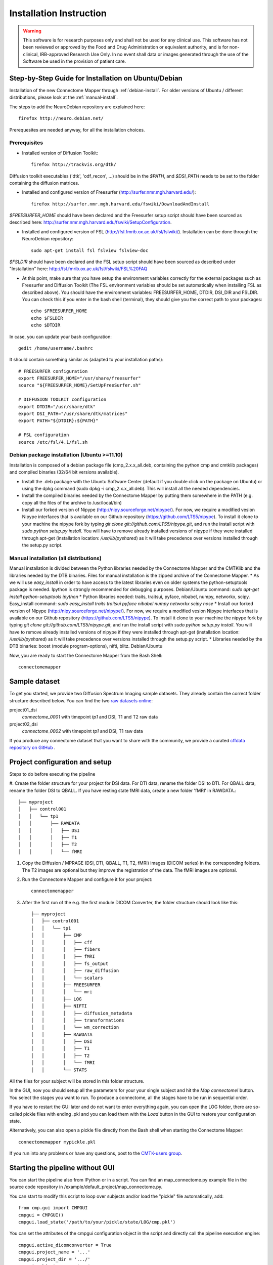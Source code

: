 ************************
Installation Instruction
************************

.. warning:: This software is for research purposes only and shall not be used for
             any clinical use. This software has not been reviewed or approved by
             the Food and Drug Administration or equivalent authority, and is for
             non-clinical, IRB-approved Research Use Only. In no event shall data
             or images generated through the use of the Software be used in the
             provision of patient care.

Step-by-Step Guide for Installation on Ubuntu/Debian
====================================================

Installation of the new Connectome Mapper through :ref:`debian-install`. For older versions of Ubuntu / different distributions, please look at the :ref:`manual-install`.

The steps to add the NeuroDebian repository are explained here::

	firefox http://neuro.debian.net/
	
Prerequesites are needed anyway, for all the installation choices.

Prerequisites
-------------

* Installed version of Diffusion Toolkit::

	firefox http://trackvis.org/dtk/
	
Diffusion toolkit executables ('dtk', 'odf_recon', ...) should be in the `$PATH`, and `$DSI_PATH` needs to be set to the folder containing the diffusion matrices.

* Installed and configured version of Freesurfer (http://surfer.nmr.mgh.harvard.edu/)::

	firefox http://surfer.nmr.mgh.harvard.edu/fswiki/DownloadAndInstall
	
`$FREESURFER_HOME` should have been declared and the Freesurfer setup script should have been sourced as described here: http://surfer.nmr.mgh.harvard.edu/fswiki/SetupConfiguration.

* Installed and configured version of FSL (http://fsl.fmrib.ox.ac.uk/fsl/fslwiki/). Installation can be done through the NeuroDebian repository::

	sudo apt-get install fsl fslview fslview-doc

`$FSLDIR` should have been declared and the FSL setup script should have been sourced as described under "Installation" here: http://fsl.fmrib.ox.ac.uk/fsl/fslwiki/FSL%20FAQ

* At this point, make sure that you have setup the environment variables correctly for the external packages such as Freesurfer and Diffusion Toolkit (The FSL environment variables should be set automatically when installing FSL as described above). You should have the environment variables: FREESURFER_HOME, DTDIR, DSI_DIR and FSLDIR. You can check this if you enter in the bash shell (terminal), they should give you the correct path to your packages::

    echo $FREESURFER_HOME
    echo $FSLDIR
    echo $DTDIR

In case, you can update your bash configuration::

    gedit /home/username/.bashrc

It should contain something similar as (adapted to your installation paths)::

	# FREESURFER configuration
	export FREESURFER_HOME="/usr/share/freesurfer"
	source "${FREESURFER_HOME}/SetUpFreeSurfer.sh"

	# DIFFUSION TOOLKIT configuration
	export DTDIR="/usr/share/dtk"
	export DSI_PATH="/usr/share/dtk/matrices"
	export PATH="${DTDIR}:${PATH}"

	# FSL configuration
	source /etc/fsl/4.1/fsl.sh

.. _debian-install:

Debian package installation (Ubuntu >=11.10)
--------------------------------------------

Installation is composed of a debian package file (cmp_2.x.x_all.deb, containing the python cmp and cmtklib packages) and compiled binaries (32/64 bit versions available).

* Install the .deb package with the Ubuntu Software Center (default if you double click on the package on Ubuntu) or using the dpkg command (sudo dpkg -i cmp_2.x.x_all.deb). This will install all the needed dependencies.
* Install the compiled binaries needed by the Connectome Mapper by putting them somewhere in the PATH (e.g. copy all the files of the archive to /usr/local/bin)
* Install our forked version of Nipype (http://nipy.sourceforge.net/nipype/). For now, we require a modified vesion Nipype interfaces that is available on our Github repository (https://github.com/LTS5/nipype). To install it clone to your machine the nipype fork by typing `git clone git://github.com/LTS5/nipype.git`, and run the install script with `sudo python setup.py install`. You will have to remove already installed versions of nipype if they were installed through apt-get (installation location: `/usr/lib/pyshared`) as it will take precedence over versions installed through the setup.py script.
    	
.. _manual-install:

Manual installation (all distributions)
---------------------------------------

Manual installation is divided between the Python libraries needed by the Connectome Mapper and the CMTKlib and the libraries needed by the DTB binaries. Files for manual installation is the zipped archive of the Connectome Mapper.
* As we will use `easy_install` in order to have access to the latest libraries even on older systems the python-setuptools package is needed. Ipython is strongly recommended for debugging purposes. Debian/Ubuntu command: `sudo apt-get install python-setuptools ipython`
* Python libraries needed: traits, traitsui, pyface, nibabel, numpy, networkx, scipy. Easy_install command: `sudo easy_install traits traitsui pyface nibabel numpy networkx scipy nose`
* Install our forked version of Nipype (http://nipy.sourceforge.net/nipype/). For now, we require a modified vesion Nipype interfaces that is available on our Github repository (https://github.com/LTS5/nipype). To install it clone to your machine the nipype fork by typing `git clone git://github.com/LTS5/nipype.git`, and run the install script with `sudo python setup.py install`. You will have to remove already installed versions of nipype if they were installed through apt-get (installation location: `/usr/lib/pyshared`) as it will take precedence over versions installed through the setup.py script.
* Libraries needed by the DTB binaries: boost (module program-options), nifti, blitz. Debian/Ubuntu 


Now, you are ready to start the Connectome Mapper from the Bash Shell::

    connectomemapper


Sample dataset
==============

To get you started, we provide two Diffusion Spectrum Imaging sample datasets. They already contain the correct
folder structure described below. You can find the two `raw datasets online <http://cmtk.org/datasets/rawdata/>`_::

project01_dsi
    *connectome_0001* with timepoint *tp1* and DSI, T1 and T2 raw data

project02_dsi
    *connectome_0002* with timepoint *tp1* and DSI, T1 raw data

If you produce any connectome dataset that you want to share with the community, we provide a curated
`cffdata repository on GitHub <http://github.com/LTS5/cffdata>`_ .


Project configuration and setup
===============================

Steps to do before executing the pipeline

#. Create the folder structure for your project for DSI data. For DTI data, rename the folder DSI to DTI. For QBALL data, rename the folder DSI to QBALL. 
If you have resting state fMRI data, create a new folder 'fMRI' in RAWDATA.::

	├── myproject
	│   ├── control001
	│   │   └── tp1
	│   │       ├── RAWDATA
	│   │       │   ├── DSI
	│   │       │   ├── T1
	│   │       │   ├── T2
	│   │       │   └── fMRI

#. Copy the Diffusion / MPRAGE (DSI, DTI, QBALL, T1, T2, fMRI) images (DICOM series) in the corresponding folders.
   The T2 images are optional but they improve the registration of the data. The fMRI images are optional.

#. Run the Connectome Mapper and configure it for your project::

    connectomemapper

#. After the first run of the e.g. the first module DICOM Converter, the folder structure should look like this::

	├── myproject
	│   ├── control001
	│   │   └── tp1
	│   │       ├── CMP
	│   │       │   ├── cff
	│   │       │   ├── fibers
	│   │       │   ├── fMRI
	│   │       │   ├── fs_output
	│   │       │   ├── raw_diffusion
	│   │       │   └── scalars
	│   │       ├── FREESURFER
	│   │       │   └── mri
	│   │       ├── LOG
	│   │       ├── NIFTI
	│   │       │   ├── diffusion_metadata
	│   │       │   ├── transformations
	│   │       │   └── wm_correction
	│   │       ├── RAWDATA
	│   │       │   ├── DSI
	│   │       │   ├── T1
	│   │       │   ├── T2
	│   │       │   └── fMRI
	│   │       └── STATS

All the files for your subject will be stored in this folder structure.

In the GUI, now you should setup all the parameters for your your single subject and hit the *Map connectome!* button.
You select the stages you want to run. To produce a connectome, all the stages have to be run in sequential order.

If you have to restart the GUI later and do not want to enter everything again, you can open the LOG folder,
there are so-called pickle files with ending .pkl and you can load them with the *Load* button in the GUI to restore your configuration state.

Alternatively, you can also open a pickle file directly from the Bash shell when starting the Connectome Mapper::

    connectomemapper mypickle.pkl

If you run into any problems or have any questions, post to the `CMTK-users group <http://groups.google.com/group/cmtk-users>`_.

Starting the pipeline without GUI
=================================
You can start the pipeline also from IPython or in a script. You can find an map_connectome.py example file
in the source code repository in /example/default_project/map_connectome.py.

You can start to modify this script to loop over subjects and/or load the "pickle" file automatically, add::

	from cmp.gui import CMPGUI
	cmpgui = CMPGUI()
	cmpgui.load_state('/path/to/your/pickle/state/LOG/cmp.pkl')

You can set the attributes of the cmpgui configuration object in the script and directly call the pipeline execution engine::

	cmpgui.active_dicomconverter = True
	cmpgui.project_name = '...'
	cmpgui.project_dir = '.../'
	cmpgui.subject_name = '...'
	cmpgui.subject_timepoint = '...'
	cmpgui.subject_workingdir = '.../'
	cmp.connectome.mapit(cmpgui)

For a full list of field names, refer to the `source code <http://github.com/LTS5/cmp/blob/master/cmp/configuration.py>`_.
